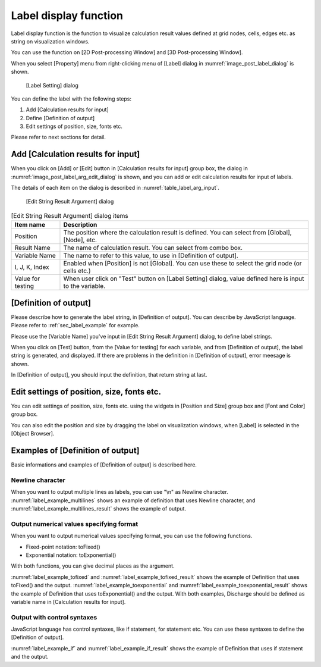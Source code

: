 .. _sec_label_func:

Label display function
===========================

Label display function is the function to visualize calculation
result values defined at grid nodes, cells, edges etc. as string on
visualization windows.

You can use the function on [2D Post-processing Window] and
[3D Post-processing Window].

When you select [Property] menu from right-clicking menu of [Label]
dialog in :numref:`image_post_label_dialog` is shown.

.. _image_post_label_dialog:

.. figure:: images/post_label_dialog.png
   :width: 280pt

   [Label Setting] dialog

You can define the label with the following steps:

1. Add [Calculation results for input]
2. Define [Definition of output]
3. Edit settings of position, size, fonts etc.

Please refer to next sections for detail.

Add [Calculation results for input]
--------------------------------------

When you click on [Add] or [Edit] button in [Calculation results for input]
group box, the dialog in :numref:`image_post_label_arg_edit_dialog` is shown,
and you can add or edit calculation results for input of labels.

The details of each item on the dialog is described in
:numref:`table_label_arg_input`.

.. _image_post_label_arg_edit_dialog:

.. figure:: images/post_label_arg_edit_dialog.png
   :width: 200pt

   [Edit String Result Argument] dialog

.. list-table:: [Edit String Result Argument] dialog items
   :name: table_label_arg_input
   :header-rows: 1

   * - Item name
     - Description

   * - Position
     - The position where the calculation result is defined. You can select from [Global], [Node], etc.

   * - Result Name
     - The name of calculation result. You can select from combo box.

   * - Variable Name
     - The name to refer to this value, to use in [Definition of output].

   * - I, J, K, Index
     - Enabled when [Position] is not [Global]. You can use these to select the grid node (or cells etc.)

   * - Value for testing
     - When user click on "Test" button on [Label Setting] dialog, value defined here is input to the variable.

[Definition of output]
----------------------------

Please describe how to generate the label string, in [Definition of output].
You can describe by JavaScript language. Please refer to 
:ref:`sec_label_example` for example.

Please use the [Variable Name] you've input in [Edit String Result Argument] dialog,
to define label strings.

When you click on [Test] button, from the [Value for testing] for each variable,
and from [Definition of output], the label string is generated, and displayed.
If there are problems in the definition in [Definition of output], error meesage is shown.

In [Definition of output], you should input the definition, that return string at last.

Edit settings of position, size, fonts etc.
---------------------------------------------

You can edit settings of position, size, fonts etc. using the widgets
in [Position and Size] group box and [Font and Color] group box.

You can also edit the position and size by dragging the label on
visualization windows, when [Label] is selected in the [Object Browser].

.. _sec_label_example:

Examples of [Definition of output]
----------------------------------------

Basic informations and examples of [Definition of output] is described here.

Newline character
~~~~~~~~~~~~~~~~~~~~~

When you want to output multiple lines as labels, you can use "\\n" as
Newline character. :numref:`label_example_multilines` shows an example of
definition that uses Newline character, and :numref:`label_example_multilines_result`
shows the example of output.

.. code-block:: JavaScript
   :name: label_example_multilines
   :caption: Example of [Definition of output] (Newline character usage)

   var line1 = "This is the label at first line";
   var line2 = "This is the label at second line";
   return line1 + "\n" + line2;

.. code-block:: none
   :name: label_example_multilines_result
   :caption: Example of output (Newline character usage)

   This is the label at first line
   This is the label at second line

Output numerical values specifying format
~~~~~~~~~~~~~~~~~~~~~~~~~~~~~~~~~~~~~~~~~~~~

When you want to output numerical values specifying format,
you can use the following functions.

* Fixed-point notation: toFixed()
* Exponential notation: toExponential()

With both functions, you can give decimal places as the argument.

:numref:`label_example_tofixed` and :numref:`label_example_tofixed_result`
shows the example of Definition that uses toFixed() and the output.
:numref:`label_example_toexponential` and :numref:`label_example_toexponential_result`
shows the example of Definition that uses toExponential() and the output.
With both examples, Discharge should be defined as variable name in
[Calculation results for input].

.. code-block:: JavaScript
   :name: label_example_tofixed
   :caption: Example of [Definition of output] (toFixed usage)

   return "Discharge: " + Discharge.toFixed(3);

.. code-block:: none
   :name: label_example_tofixed_result
   :caption: Example of output (toFixed usage)

   Discharge: 23.321

.. code-block:: JavaScript
   :name: label_example_toexponential
   :caption: Example of [Definition of output (toExponential usage)

   return "Discharge: " + Discharge.toExponential(3);

.. code-block:: none
   :name: label_example_toexponential_result
   :caption: Example of output (toExponential usage)

   Discharge: 2.332e+1

Output with control syntaxes
~~~~~~~~~~~~~~~~~~~~~~~~~~~~~~~

JavaScript language has control syntaxes, like if statement, for statement etc.
You can use these syntaxes to define the [Definition of output].

:numref:`label_example_if` and :numref:`label_example_if_result` shows
the example of Definition that uses if statement and the output.

.. code-block:: JavaScript
   :name: label_example_if
   :caption: Example of [Definition of output] (if statement usage)

   var title = "Flood simulation";
   var wl = "Normal";
   if (Discharge > 2000) {
      wl = "Over Limit";
   }
   return title + "\n" + "Discharge: " + Discharge.toFixed(3) + " (" + wl + ")";

.. code-block:: none
   :name: label_example_if_result
   :caption: Example of output (if statement usage)

   Flood simulation
   Discharge: 23.321 (Normal)
